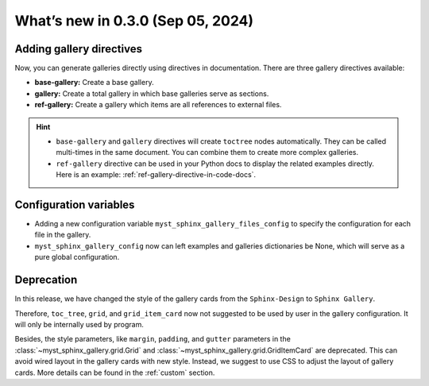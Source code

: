 ==================================
What’s new in 0.3.0 (Sep 05, 2024)
==================================


Adding gallery directives
=========================

Now, you can generate galleries directly using directives in documentation.
There are three gallery directives available:

- **base-gallery:** Create a base gallery.
- **gallery:** Create a total gallery in which base galleries serve as sections.
- **ref-gallery:** Create a gallery which items are all references to external
  files.

.. hint::
   - ``base-gallery`` and ``gallery`` directives will create ``toctree`` nodes
     automatically. They can be called multi-times in the same document.
     You can combine them to create more complex galleries.
   - ``ref-gallery`` directive can be used in your Python docs to display the related
     examples directly. Here is an example: :ref:`ref-gallery-directive-in-code-docs`.

Configuration variables
=======================

- Adding a new configuration variable ``myst_sphinx_gallery_files_config`` to
  specify the configuration for each file in the gallery.
- ``myst_sphinx_gallery_config`` now can left examples and galleries
  dictionaries be None, which will serve as a pure global configuration.

Deprecation
===========

In this release, we have changed the style of the gallery cards from
the ``Sphinx-Design`` to ``Sphinx Gallery``.

Therefore, ``toc_tree``, ``grid``, and ``grid_item_card`` now not suggested
to be used by user in the gallery configuration. It will only be internally
used by program.

Besides, the style parameters, like ``margin``, ``padding``, and ``gutter``
parameters in the :class:`~myst_sphinx_gallery.grid.Grid` and
:class:`~myst_sphinx_gallery.grid.GridItemCard` are deprecated. This can avoid
wired layout in the gallery cards with new style. Instead, we suggest to use
CSS to adjust the layout of gallery cards. More details can be found in the
:ref:`custom` section.
